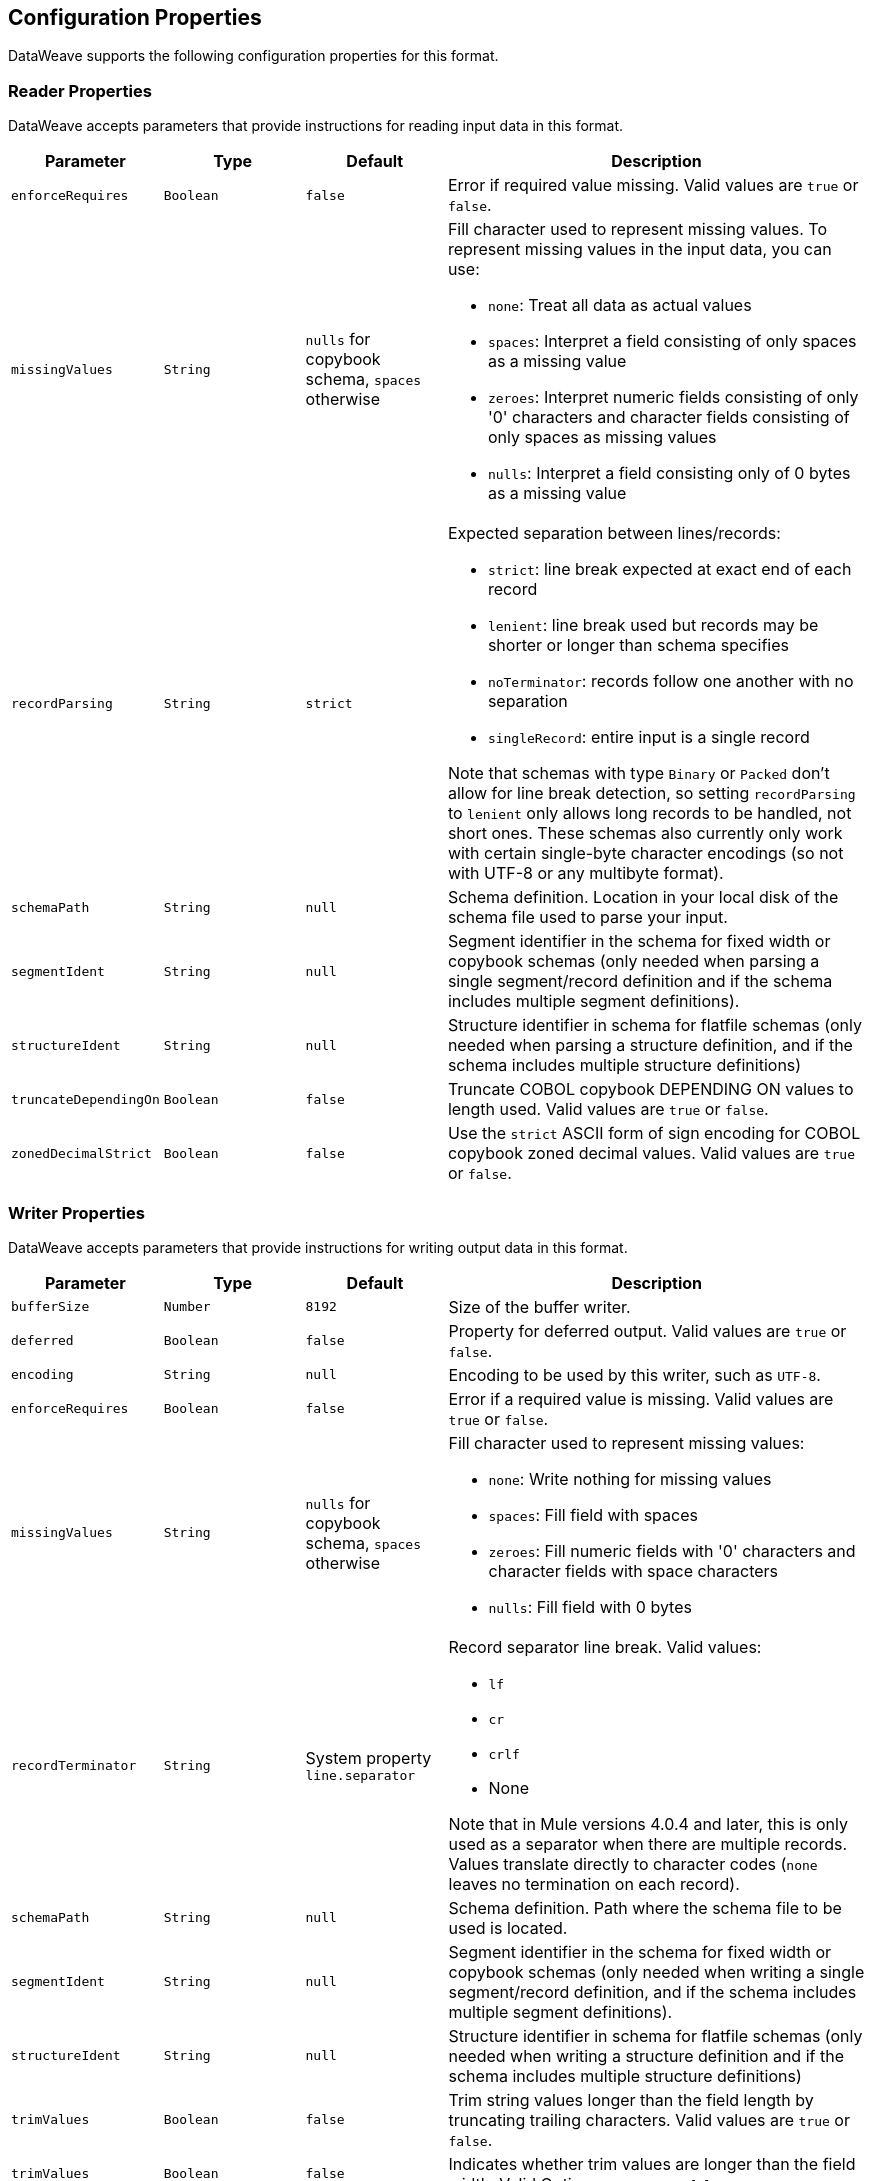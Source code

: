 [[properties]]
== Configuration Properties

DataWeave supports the following configuration properties for this format.

[[reader_properties]]
=== Reader Properties

DataWeave accepts parameters that provide instructions for reading input data in this format.

//NOTE: SOME VALUES HAVE TO BE PROVIDED MANUALLY, NOT AUTOGENERATED
[cols="1,1,1,3a", options="header"]
|===
| Parameter | Type | Default | Description
| `enforceRequires` | `Boolean` | `false` | Error if required value missing.
  Valid values are `true` or `false`.
| `missingValues` | `String` | `nulls` for copybook schema, `spaces` otherwise | Fill character used to represent missing
values. To represent missing values in the input data, you can use:

* `none`: Treat all data as actual values
* `spaces`: Interpret a field consisting of only spaces as a missing value
* `zeroes`: Interpret numeric fields consisting of only '0' characters and
character fields consisting of only spaces as missing values
* `nulls`: Interpret a field consisting only of 0 bytes as a missing value

| `recordParsing` | `String` | `strict` |

Expected separation between lines/records:

* `strict`: line break expected at exact end of each record
* `lenient`: line break used but records may be shorter or longer than schema specifies
* `noTerminator`: records follow one another with no separation
* `singleRecord`: entire input is a single record

Note that schemas with type `Binary` or `Packed` don't allow for line break
detection, so setting `recordParsing` to `lenient` only allows long records
to be handled, not short ones. These schemas also currently only work with
certain single-byte character encodings
(so not with UTF-8 or any multibyte format).

| `schemaPath` | `String` | `null` | Schema definition. Location in your local disk of the schema file used to parse your input.
| `segmentIdent` | `String` | `null` | Segment identifier in the schema for fixed width or copybook schemas (only needed when parsing a single segment/record definition and if the schema includes multiple segment definitions).
| `structureIdent` | `String` | `null` | Structure identifier in schema for flatfile schemas (only needed when parsing a structure definition, and if the schema includes multiple structure definitions)
| `truncateDependingOn` | `Boolean` | `false` | Truncate COBOL
copybook DEPENDING ON values to length used.  Valid values are `true` or `false`.
| `zonedDecimalStrict` | `Boolean` | `false` | Use the `strict` ASCII form of
sign encoding for COBOL copybook zoned decimal values.
Valid values are `true` or `false`.
|===

[[writer_properties]]
=== Writer Properties

DataWeave accepts parameters that provide instructions for writing output data in this format.

[cols="1,1,1,3a", options="header"]
|===
| Parameter | Type | Default | Description
| `bufferSize` | `Number` | `8192` | Size of the buffer writer.
| `deferred` | `Boolean` | `false` | Property for deferred output.
  Valid values are `true` or `false`.
| `encoding` | `String` | `null` | Encoding to be used by this writer,
such as `UTF-8`.
| `enforceRequires` | `Boolean` | `false` | Error if a required value is missing.
Valid values are `true` or `false`.
| `missingValues` | `String` | `nulls` for copybook schema, `spaces` otherwise | Fill character used to represent missing
values:

* `none`: Write nothing for missing values
* `spaces`: Fill field with spaces
* `zeroes`: Fill numeric fields with '0' characters and character fields with space characters
* `nulls`: Fill field with 0 bytes

| `recordTerminator` | `String` | System property `line.separator` | Record separator line break. Valid values:

* `lf`
* `cr`
* `crlf`
* None

Note that in Mule versions 4.0.4 and later, this is only used as a separator
when there are multiple records. Values translate directly to character codes
(`none` leaves no termination on each record).
| `schemaPath` | `String` | `null` | Schema definition. Path where the schema file
to be used is located.
| `segmentIdent` | `String` | `null` | Segment identifier in the schema for fixed width or copybook schemas (only needed when writing a single segment/record definition, and if the schema includes multiple segment definitions).
| `structureIdent` | `String` | `null` | Structure identifier in schema for flatfile schemas (only needed when writing a structure definition and if the schema includes multiple structure definitions)| `trimValues` | `Boolean` | `false` | Trim string values longer than the field length by truncating trailing characters. Valid values are `true` or `false`.
| `trimValues` | `Boolean` | `false` | Indicates whether trim values are longer than the field width. Valid Options are `true` or `false`.
| `truncateDependingOn` | `Boolean` | `false` | Truncate DEPENDING ON COBOL
copybook values to length used. Valid values are `true` or `false`.
| `zonedDecimalStrict` | `Boolean` | `false` | Use the `strict` ASCII form of
sign encoding for COBOL copybook zoned decimal values. Valid values are `true` or
`false`.
|===
